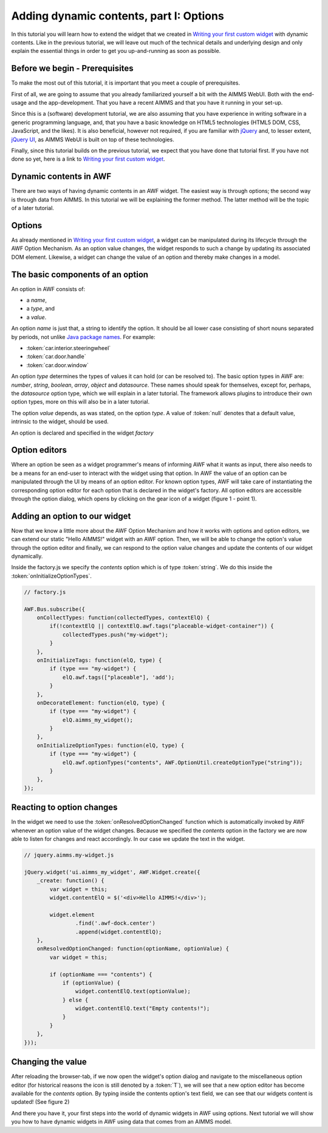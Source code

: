 Adding dynamic contents, part I: Options
========================================

In this tutorial you will learn how to extend the widget that we created in
`Writing your first custom widget <dev-tut-1.html>`_ with dynamic contents. Like in the
previous tutorial, we will leave out much of the technical details and underlying design and only explain the
essential things in order to get you up-and-running as soon as possible.

Before we begin - Prerequisites
-------------------------------

To make the most out of this tutorial, it is important that you meet a couple of prerequisites.

First of all, we are going to assume that you already familiarized yourself a bit with the AIMMS WebUI.
Both with the end-usage and the app-development. That you have a recent AIMMS and that you have it
running in your set-up.

Since this is a (software) development tutorial, we are also assuming that you have experience in writing
software in a generic programming language, and, that you have a basic knowledge on HTML5 technologies
(HTML5 DOM, CSS, JavaScript, and the likes). It is also beneficial, however not required, if you are
familiar with `jQuery <http://jquery.org>`_ and, to lesser extent,
`jQuery UI <https://jqueryui.com/>`_, as AIMMS WebUI is built on top of these technologies.

Finally, since this tutorial builds on the previous tutorial, we expect that you have done that tutorial
first. If you have not done so yet, here is a link to `Writing your first custom widget <dev-tut-1.html>`_.

Dynamic contents in AWF
-----------------------

There are two ways of having dynamic contents in an AWF widget. The easiest way is through options; the second way
is through data from AIMMS. In this tutorial we will be explaining the former method. The latter method will be
the topic of a later tutorial.

Options
-------

As already mentioned in `Writing your first custom widget <dev-tut-1.html>`_,
a widget can be manipulated during its lifecycle through the AWF Option Mechanism.
As an option value changes, the widget responds to such a change by updating its associated DOM element.
Likewise, a widget can change the value of an option and thereby make changes in a model.

The basic components of an option
---------------------------------

An option in AWF consists of:
        
* a *name*,
* a *type*, and
* a *value*.

		
An option *name* is just that, a string to identify the option. It should be all lower
case consisting of short nouns separated by periods, not unlike
`Java package names <http://www.oracle.com/technetwork/java/codeconventions-135099.html>`_. For example:

* :token:`car.interior.steeringwheel`
* :token:`car.door.handle`
* :token:`car.door.window`

An option *type* determines the types of values it can hold (or can be resolved to).
The basic option types in AWF are:
*number*, *string*, *boolean*, *array*, *object* and *datasource*.
These names should speak for themselves, except for, perhaps, the *datasource* option type, which we
will explain in a later tutorial. The framework allows plugins to introduce their own option types, more
on this will also be in a later tutorial.

The option *value* depends, as was stated, on the option *type*. A value of :token:`null`
denotes that a default value, intrinsic to the widget, should be used.

An option is declared and specified in the widget *factory*

Option editors
--------------

Where an option be seen as a widget programmer's means of informing AWF what it wants as input, there also
needs to be a means for an end-user to interact with the widget using that option. In AWF the value of an
option can be manipulated through the UI by means of an option editor. For known option types, AWF will take
care of instantiating the corresponding option editor for each option that is declared in the widget's factory.
All option editors are accessible through the option dialog, which opens by clicking on the gear icon of a widget
(figure 1 - point 1).

.. image:: images/optiondialog.png
    :align: center

Adding an option to our widget
------------------------------
		
Now that we know a little more about the AWF Option Mechanism and how it works with options and option editors,
we can extend our static "Hello AIMMS!" widget with an AWF option. Then, we will be able to change the option's
value through the option editor and finally, we can respond to the option value changes and update the contents
of our widget dynamically.

Inside the factory.js we specify the *contents* option which is of type :token:`string`. We do this inside the
:token:`onInitializeOptionTypes`.

.. code-block:: javascript

    // factory.js

    AWF.Bus.subscribe({
        onCollectTypes: function(collectedTypes, contextElQ) {
            if(!contextElQ || contextElQ.awf.tags("placeable-widget-container")) {
                collectedTypes.push("my-widget");
            }
        },
        onInitializeTags: function(elQ, type) {
            if (type === "my-widget") {
                elQ.awf.tags(["placeable"], 'add');
            }
        },
        onDecorateElement: function(elQ, type) {
            if (type === "my-widget") {
                elQ.aimms_my_widget();
            }
        },
        onInitializeOptionTypes: function(elQ, type) {
            if (type === "my-widget") {
                elQ.awf.optionTypes("contents", AWF.OptionUtil.createOptionType("string"));
            }
        },
    });


Reacting to option changes
--------------------------
		
In the widget we need to use the :token:`onResolvedOptionChanged` function which is automatically invoked by AWF
whenever an option value of the widget changes.
Because we specified the *contents* option in the factory we are now able to listen for changes and
react accordingly. In our case we update the text in the widget.

.. code-block:: javascript

    // jquery.aimms.my-widget.js

    jQuery.widget('ui.aimms_my_widget', AWF.Widget.create({
        _create: function() {
            var widget = this;
            widget.contentElQ = $('<div>Hello AIMMS!</div>');

            widget.element
                    .find('.awf-dock.center')
                    .append(widget.contentElQ);
        },
        onResolvedOptionChanged: function(optionName, optionValue) {
            var widget = this;

            if (optionName === "contents") {
                if (optionValue) {
                    widget.contentElQ.text(optionValue);
                } else {
                    widget.contentElQ.text("Empty contents!");
                }
            }
        },
    }));

Changing the value
-------------------

After reloading the browser-tab, if we now open the widget's option dialog and navigate to the miscellaneous
option editor (for historical reasons the icon is still denoted by a :token:`T`), we will see that a new
option editor has become available for the *contents* option. By typing inside the contents
option's text field, we can see that our widgets content is updated! (See figure 2)

.. image:: images/simple-option-editor-of-new-literal-option.png
    :align: center

And there you have it, your first steps into the world of dynamic widgets in AWF using options. Next tutorial
we will show you how to have dynamic widgets in AWF using data that comes from an AIMMS model.

